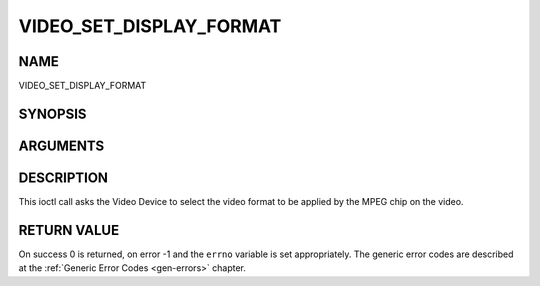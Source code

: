 .. -*- coding: utf-8; mode: rst -*-

.. _VIDEO_SET_DISPLAY_FORMAT:

========================
VIDEO_SET_DISPLAY_FORMAT
========================

NAME
----

VIDEO_SET_DISPLAY_FORMAT

SYNOPSIS
--------

.. c:function:: int ioctl(fd, int request = VIDEO_SET_DISPLAY_FORMAT, video_display_format_t format)


ARGUMENTS
---------

.. flat-table::
    :header-rows:  0
    :stub-columns: 0


    -  .. row 1

       -  int fd

       -  File descriptor returned by a previous call to open().

    -  .. row 2

       -  int request

       -  Equals VIDEO_SET_DISPLAY_FORMAT for this command.

    -  .. row 3

       -  video_display_format_t format

       -  Selects the video format to be used.


DESCRIPTION
-----------

This ioctl call asks the Video Device to select the video format to be
applied by the MPEG chip on the video.


RETURN VALUE
------------

On success 0 is returned, on error -1 and the ``errno`` variable is set
appropriately. The generic error codes are described at the
:ref:`Generic Error Codes <gen-errors>` chapter.
